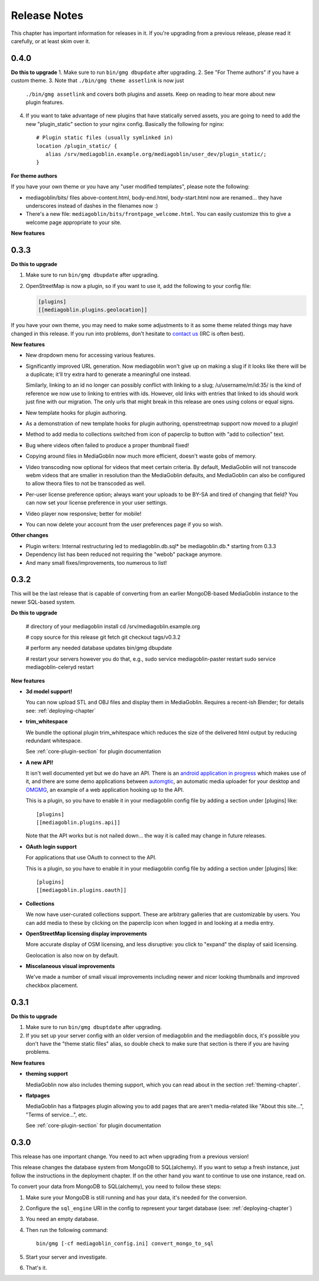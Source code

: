 .. MediaGoblin Documentation

   Written in 2012 by MediaGoblin contributors

   To the extent possible under law, the author(s) have dedicated all
   copyright and related and neighboring rights to this software to
   the public domain worldwide. This software is distributed without
   any warranty.

   You should have received a copy of the CC0 Public Domain
   Dedication along with this software. If not, see
   <http://creativecommons.org/publicdomain/zero/1.0/>.

.. _release-notes:

=============
Release Notes
=============

This chapter has important information for releases in it.
If you're upgrading from a previous release, please read it
carefully, or at least skim over it.

0.4.0
=====

**Do this to upgrade**
1. Make sure to run ``bin/gmg dbupdate`` after upgrading.
2. See "For Theme authors" if you have a custom theme.
3. Note that ``./bin/gmg theme assetlink`` is now just
   ``./bin/gmg assetlink`` and covers both plugins and assets.
   Keep on reading to hear more about new plugin features.
4. If you want to take advantage of new plugins that have statically
   served assets, you are going to need to add the new "plugin_static"
   section to your nginx config.  Basically the following for nginx::

     # Plugin static files (usually symlinked in)
     location /plugin_static/ {
        alias /srv/mediagoblin.example.org/mediagoblin/user_dev/plugin_static/;
     }

**For theme authors**

If you have your own theme or you have any "user modified templates",
please note the following:

* mediagoblin/bits/ files above-content.html, body-end.html,
  body-start.html now are renamed... they have underscores instead of
  dashes in the filenames now :)
* There's a new file: ``mediagoblin/bits/frontpage_welcome.html``.
  You can easily customize this to give a welcome page appropriate to
  your site.

**New features**


0.3.3
=====

**Do this to upgrade**

1. Make sure to run ``bin/gmg dbupdate`` after upgrading.
2. OpenStreetMap is now a plugin, so if you want to use it, add the
   following to your config file:

   .. code-block:: ini

      [plugins]
      [[mediagoblin.plugins.geolocation]]

If you have your own theme, you may need to make some adjustments to
it as some theme related things may have changed in this release.  If
you run into problems, don't hesitate to
`contact us <http://mediagoblin.org/pages/join.html>`_
(IRC is often best).

**New features**

* New dropdown menu for accessing various features.

* Significantly improved URL generation.  Now mediagoblin won't give
  up on making a slug if it looks like there will be a duplicate;
  it'll try extra hard to generate a meaningful one instead.

  Similarly, linking to an id no longer can possibly conflict with
  linking to a slug; /u/username/m/id:35/ is the kind of reference we
  now use to linking to entries with ids.  However, old links with
  entries that linked to ids should work just fine with our migration.
  The only urls that might break in this release are ones using colons
  or equal signs.

* New template hooks for plugin authoring.

* As a demonstration of new template hooks for plugin authoring,
  openstreetmap support now moved to a plugin!

* Method to add media to collections switched from icon of paperclip
  to button with "add to collection" text.

* Bug where videos often failed to produce a proper thumbnail fixed!

* Copying around files in MediaGoblin now much more efficient, doesn't
  waste gobs of memory.

* Video transcoding now optional for videos that meet certain
  criteria.  By default, MediaGoblin will not transcode webm videos
  that are smaller in resolution than the MediaGoblin defaults, and
  MediaGoblin can also be configured to allow theora files to not be
  transcoded as well.

* Per-user license preference option; always want your uploads to be
  BY-SA and tired of changing that field?  You can now set your
  license preference in your user settings.

* Video player now responsive; better for mobile!

* You can now delete your account from the user preferences page if
  you so wish.

**Other changes**

* Plugin writers: Internal restructuring led to mediagoblin.db.sql* be
  mediagoblin.db.* starting from 0.3.3

* Dependency list has been reduced not requiring the "webob" package anymore.

* And many small fixes/improvements, too numerous to list!


0.3.2
=====

This will be the last release that is capable of converting from an earlier
MongoDB-based MediaGoblin instance to the newer SQL-based system.

**Do this to upgrade**

    # directory of your mediagoblin install
    cd /srv/mediagoblin.example.org

    # copy source for this release
    git fetch
    git checkout tags/v0.3.2

    # perform any needed database updates
    bin/gmg dbupdate
    
    # restart your servers however you do that, e.g.,
    sudo service mediagoblin-paster restart
    sudo service mediagoblin-celeryd restart


**New features**

* **3d model support!**

  You can now upload STL and OBJ files and display them in
  MediaGoblin.  Requires a recent-ish Blender; for details see:
  :ref:`deploying-chapter`

* **trim_whitespace**

  We bundle the optional plugin trim_whitespace which reduces the size
  of the delivered html output by reducing redundant whitespace.

  See :ref:`core-plugin-section` for plugin documentation

* **A new API!**

  It isn't well documented yet but we do have an API.  There is an
  `android application in progress <https://gitorious.org/mediagoblin/mediagoblin-android>`_
  which makes use of it, and there are some demo applications between
  `automgtic <https://github.com/jwandborg/automgtic>`_, an
  automatic media uploader for your desktop
  and `OMGMG <https://github.com/jwandborg/omgmg>`_, an example of
  a web application hooking up to the API.

  This is a plugin, so you have to enable it in your mediagoblin
  config file by adding a section under [plugins] like::

    [plugins]
    [[mediagoblin.plugins.api]]

  Note that the API works but is not nailed down... the way it is
  called may change in future releases.

* **OAuth login support**

  For applications that use OAuth to connect to the API.

  This is a plugin, so you have to enable it in your mediagoblin
  config file by adding a section under [plugins] like::

    [plugins]
    [[mediagoblin.plugins.oauth]]

* **Collections**

  We now have user-curated collections support.  These are arbitrary
  galleries that are customizable by users.  You can add media to
  these by clicking on the paperclip icon when logged in and looking
  at a media entry.

* **OpenStreetMap licensing display improvements**

  More accurate display of OSM licensing, and less disruptive: you
  click to "expand" the display of said licensing.

  Geolocation is also now on by default.

* **Miscelaneous visual improvements**

  We've made a number of small visual improvements including newer and
  nicer looking thumbnails and improved checkbox placement.



0.3.1
=====

**Do this to upgrade**

1. Make sure to run ``bin/gmg dbuptdate`` after upgrading.

2. If you set up your server config with an older version of
   mediagoblin and the mediagoblin docs, it's possible you don't
   have the "theme static files" alias, so double check to make
   sure that section is there if you are having problems.



**New features**

* **theming support**

  MediaGoblin now also includes theming support, which you can
  read about in the section :ref:`theming-chapter`.

* **flatpages**

  MediaGoblin has a flatpages plugin allowing you to add pages that
  are aren't media-related like "About this site...", "Terms of
  service...", etc.

  See :ref:`core-plugin-section` for plugin documentation


0.3.0
=====

This release has one important change. You need to act when
upgrading from a previous version!

This release changes the database system from MongoDB to
SQL(alchemy). If you want to setup a fresh instance, just
follow the instructions in the deployment chapter. If on
the other hand you want to continue to use one instance,
read on.

To convert your data from MongoDB to SQL(alchemy), you need
to follow these steps:

1. Make sure your MongoDB is still running and has your
   data, it's needed for the conversion.

2. Configure the ``sql_engine`` URI in the config to represent
   your target database (see: :ref:`deploying-chapter`)

3. You need an empty database.

4. Then run the following command::

       bin/gmg [-cf mediagoblin_config.ini] convert_mongo_to_sql

5. Start your server and investigate.

6. That's it.
